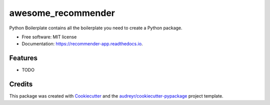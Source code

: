 ===================
awesome_recommender
===================


.. image:: https://img.shields.io/pypi/v/recommender_app.svg
        :target: https://pypi.python.org/pypi/recommender_app

.. image:: https://img.shields.io/travis/ericawesome/recommender_app.svg
        :target: https://travis-ci.org/ericawesome/recommender_app

.. image:: https://readthedocs.org/projects/recommender-app/badge/?version=latest
        :target: https://recommender-app.readthedocs.io/en/latest/?badge=latest
        :alt: Documentation Status




Python Boilerplate contains all the boilerplate you need to create a Python package.


* Free software: MIT license
* Documentation: https://recommender-app.readthedocs.io.


Features
--------

* TODO

Credits
-------

This package was created with Cookiecutter_ and the `audreyr/cookiecutter-pypackage`_ project template.

.. _Cookiecutter: https://github.com/audreyr/cookiecutter
.. _`audreyr/cookiecutter-pypackage`: https://github.com/audreyr/cookiecutter-pypackage

